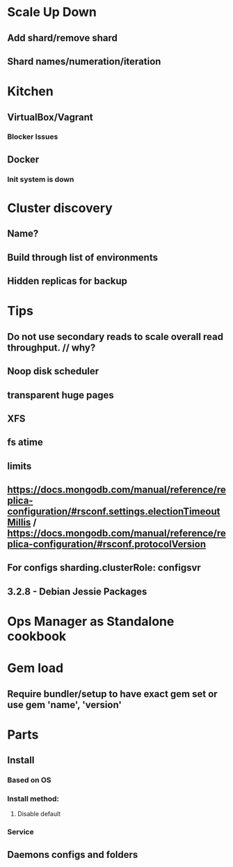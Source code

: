 * Scale Up Down
** Add shard/remove shard
** Shard names/numeration/iteration
* Kitchen
** VirtualBox/Vagrant
*** Blocker Issues
** Docker
*** Init system is down
* Cluster discovery
** Name?
** Build through list of environments
** Hidden replicas for backup
* Tips
** Do not use secondary reads to scale overall read throughput. // why?
** Noop disk scheduler
** transparent huge pages
** XFS
** fs atime
** limits
** https://docs.mongodb.com/manual/reference/replica-configuration/#rsconf.settings.electionTimeoutMillis / https://docs.mongodb.com/manual/reference/replica-configuration/#rsconf.protocolVersion
** For configs sharding.clusterRole: configsvr
** 3.2.8 - Debian Jessie Packages
* Ops Manager as Standalone cookbook
* Gem load
** Require bundler/setup to have exact gem set or use gem 'name', 'version'
* Parts
** Install
*** Based on OS
*** Install method:
**** Disable default
*** Service
** Daemons configs and folders
